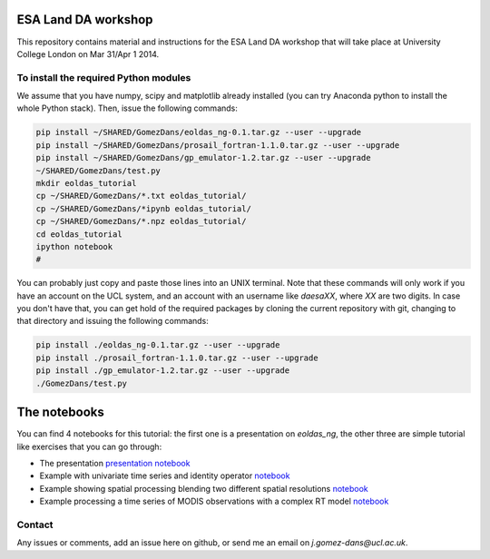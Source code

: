 ESA Land DA workshop
=======================

This repository contains material and instructions for the ESA Land DA workshop that will take place at University College London on Mar 31/Apr 1 2014.

To install the required Python modules
*****************************************

We assume that you have numpy, scipy and matplotlib already installed (you can try Anaconda python to install the whole Python stack). Then, issue the following commands:

.. code::

   pip install ~/SHARED/GomezDans/eoldas_ng-0.1.tar.gz --user --upgrade
   pip install ~/SHARED/GomezDans/prosail_fortran-1.1.0.tar.gz --user --upgrade
   pip install ~/SHARED/GomezDans/gp_emulator-1.2.tar.gz --user --upgrade
   ~/SHARED/GomezDans/test.py
   mkdir eoldas_tutorial
   cp ~/SHARED/GomezDans/*.txt eoldas_tutorial/
   cp ~/SHARED/GomezDans/*ipynb eoldas_tutorial/
   cp ~/SHARED/GomezDans/*.npz eoldas_tutorial/
   cd eoldas_tutorial
   ipython notebook 
   #


You can probably just copy and paste those lines into an UNIX terminal. Note that these commands will only work if you have an account on the UCL system, and an account with an username like `daesaXX`, where `XX` are two digits. In case you don't have that, you can get hold of the required packages by cloning the current repository with git, changing to that directory and issuing the following commands:

.. code::

   pip install ./eoldas_ng-0.1.tar.gz --user --upgrade
   pip install ./prosail_fortran-1.1.0.tar.gz --user --upgrade
   pip install ./gp_emulator-1.2.tar.gz --user --upgrade
   ./GomezDans/test.py


The notebooks
==================

You can find 4 notebooks for this tutorial: the first one is a presentation on `eoldas_ng`, the other three are simple tutorial like exercises that you can go through:

* The presentation `presentation <http://jgomezdans.github.io/da_esa_wkshp/eoldas_ng_pres.slides.html>`_ `notebook  <http://nbviewer.ipython.org/github/jgomezdans/da_esa_wkshp/blob/master/eoldas_ng_pres.ipynb>`_
* Example with univariate time series and identity operator `notebook <http://nbviewer.ipython.org/github/jgomezdans/da_esa_wkshp/blob/master/ASimpleSmoother.ipynb>`_
* Example showing spatial processing blending two different spatial resolutions `notebook <http://nbviewer.ipython.org/github/jgomezdans/da_esa_wkshp/blob/master/SpatialDAexample.ipynb>`_
* Example processing a time series of MODIS observations with a complex RT model `notebook <http://nbviewer.ipython.org/github/jgomezdans/da_esa_wkshp/blob/master/MODIS_tseries_ex.ipynb>`_

Contact
*********

Any issues or comments, add an issue here on github, or send me an email on `j.gomez-dans@ucl.ac.uk`.
